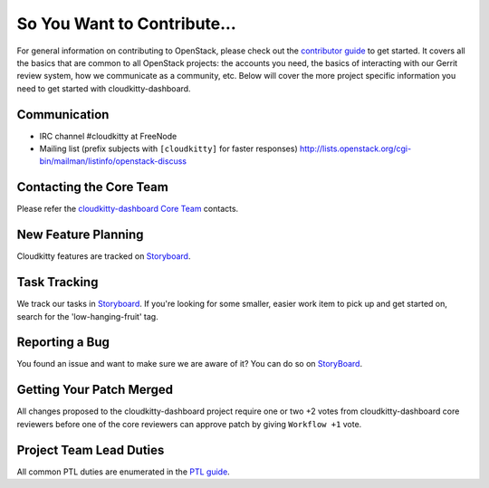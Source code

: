 ============================
So You Want to Contribute...
============================
For general information on contributing to OpenStack, please check out the
`contributor guide <https://docs.openstack.org/contributors/>`_ to get started.
It covers all the basics that are common to all OpenStack projects: the accounts
you need, the basics of interacting with our Gerrit review system, how we
communicate as a community, etc.
Below will cover the more project specific information you need to get started
with cloudkitty-dashboard.

Communication
~~~~~~~~~~~~~
* IRC channel #cloudkitty at FreeNode
* Mailing list (prefix subjects with ``[cloudkitty]`` for faster responses)
  http://lists.openstack.org/cgi-bin/mailman/listinfo/openstack-discuss

Contacting the Core Team
~~~~~~~~~~~~~~~~~~~~~~~~
Please refer the `cloudkitty-dashboard Core Team
<https://review.opendev.org/admin/groups/4ac765c35f985b3ad9226da07fdcc205c1ce4fe1,members>`_ contacts.

New Feature Planning
~~~~~~~~~~~~~~~~~~~~
Cloudkitty features are tracked on `Storyboard <https://storyboard.openstack.org/#!/project/891>`_.

Task Tracking
~~~~~~~~~~~~~
We track our tasks in `Storyboard <https://storyboard.openstack.org/#!/project/891>`_.
If you're looking for some smaller, easier work item to pick up and get started
on, search for the 'low-hanging-fruit' tag.

Reporting a Bug
~~~~~~~~~~~~~~~
You found an issue and want to make sure we are aware of it? You can do so on
`StoryBoard <https://storyboard.openstack.org/#!/project/891>`_.

Getting Your Patch Merged
~~~~~~~~~~~~~~~~~~~~~~~~~
All changes proposed to the cloudkitty-dashboard project require one or two +2 votes
from cloudkitty-dashboard core reviewers before one of the core reviewers can approve
patch by giving ``Workflow +1`` vote.

Project Team Lead Duties
~~~~~~~~~~~~~~~~~~~~~~~~
All common PTL duties are enumerated in the `PTL guide
<https://docs.openstack.org/project-team-guide/ptl.html>`_.
